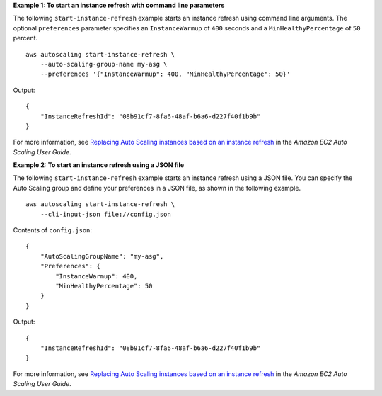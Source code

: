 **Example 1: To start an instance refresh with command line parameters**

The following ``start-instance-refresh`` example starts an instance refresh using command line arguments. The optional ``preferences`` parameter specifies an ``InstanceWarmup`` of ``400`` seconds and a ``MinHealthyPercentage`` of ``50`` percent. ::

    aws autoscaling start-instance-refresh \
        --auto-scaling-group-name my-asg \
        --preferences '{"InstanceWarmup": 400, "MinHealthyPercentage": 50}'

Output::

    {
        "InstanceRefreshId": "08b91cf7-8fa6-48af-b6a6-d227f40f1b9b"
    }

For more information, see `Replacing Auto Scaling instances based on an instance refresh <https://docs.aws.amazon.com/autoscaling/ec2/userguide/asg-instance-refresh.html>`__ in the *Amazon EC2 Auto Scaling User Guide*.

**Example 2: To start an instance refresh using a JSON file**

The following ``start-instance-refresh`` example starts an instance refresh using a JSON file. You can specify the Auto Scaling group and define your preferences in a JSON file, as shown in the following example. ::

    aws autoscaling start-instance-refresh \
        --cli-input-json file://config.json

Contents of ``config.json``::

    {
        "AutoScalingGroupName": "my-asg",
        "Preferences": {
            "InstanceWarmup": 400,
            "MinHealthyPercentage": 50
        }
    }

Output::

    {
        "InstanceRefreshId": "08b91cf7-8fa6-48af-b6a6-d227f40f1b9b"
    }

For more information, see `Replacing Auto Scaling instances based on an instance refresh <https://docs.aws.amazon.com/autoscaling/ec2/userguide/asg-instance-refresh.html>`__ in the *Amazon EC2 Auto Scaling User Guide*.
